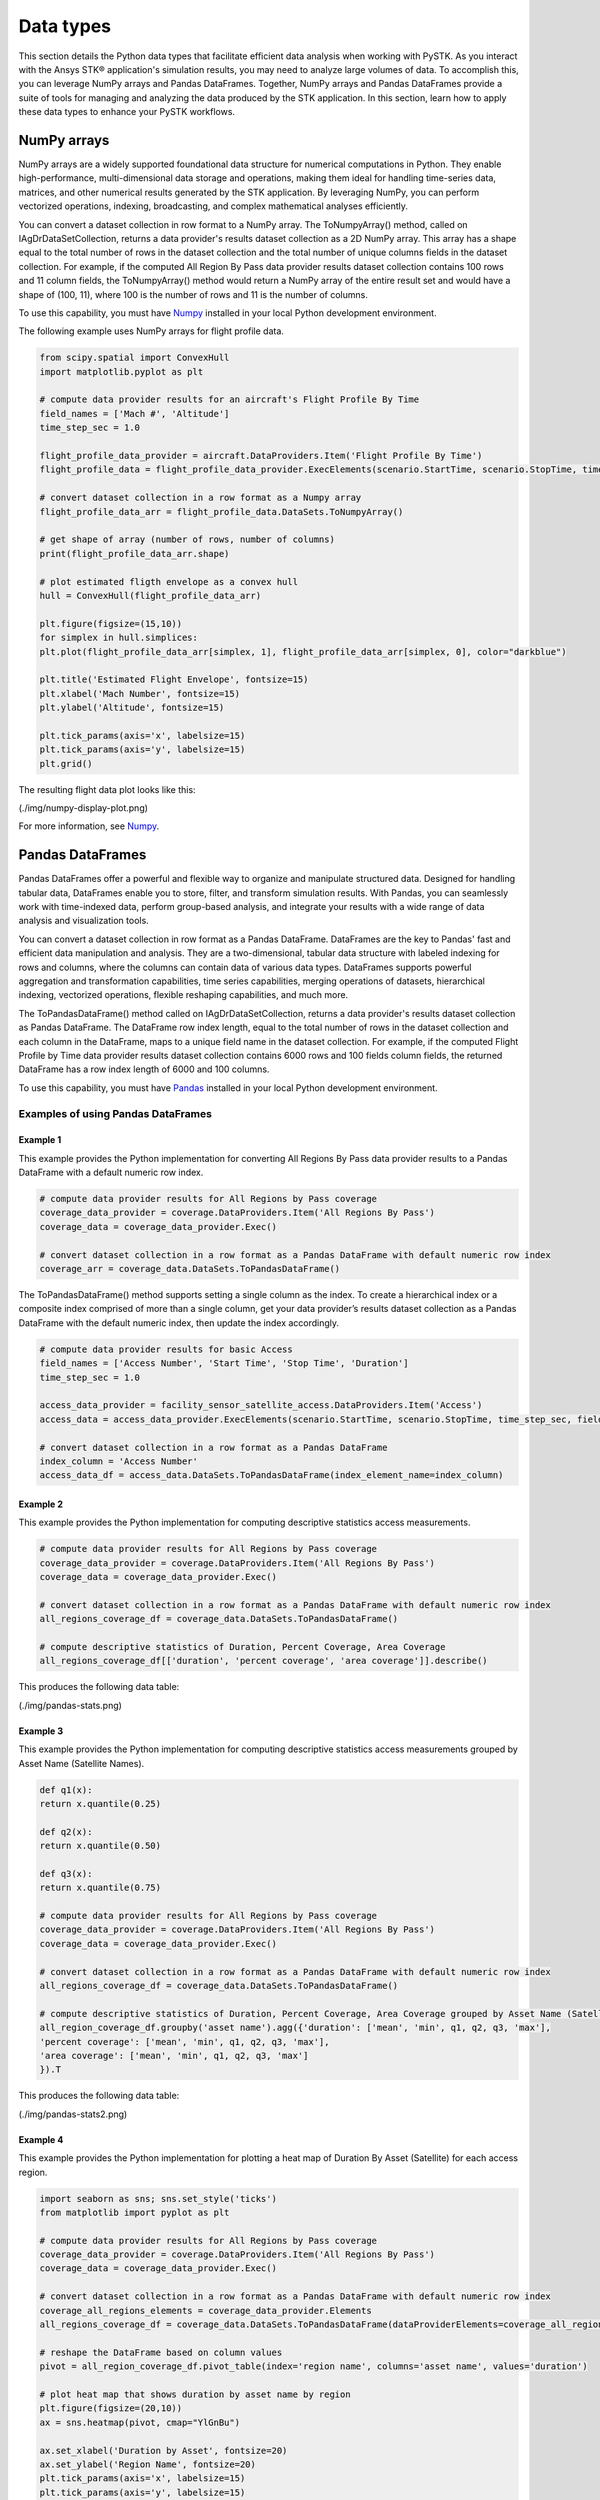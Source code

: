 Data types
##########

This section details the Python data types that facilitate efficient data analysis when working with PySTK. As you interact with the Ansys STK® application's simulation results, you may need to analyze large volumes of data. To accomplish this, you can leverage NumPy arrays and Pandas DataFrames. Together, NumPy arrays and Pandas DataFrames provide a suite of tools for managing and analyzing the data produced by the STK application. In this section, learn how to apply these data types to enhance your PySTK workflows.

NumPy arrays
============

NumPy arrays are a widely supported foundational data structure for numerical computations in Python. They enable high-performance, multi-dimensional data storage and operations, making them ideal for handling time-series data, matrices, and other numerical results generated by the STK application. By leveraging NumPy, you can perform vectorized operations, indexing, broadcasting, and complex mathematical analyses efficiently.

You can convert a dataset collection in row format to a NumPy array. The ToNumpyArray() method, called on IAgDrDataSetCollection, returns a data provider's results dataset collection as a 2D NumPy array. This array has a shape equal to the total number of rows in the dataset collection and the total number of unique columns fields in the dataset collection. For example, if the computed All Region By Pass data provider results dataset collection contains 100 rows and 11 column fields, the ToNumpyArray() method would return a NumPy array of the entire result set and would have a shape of (100, 11), where 100 is the number of rows and 11 is the number of columns.

To use this capability, you must have `Numpy <https://numpy.org/>`_ installed in your local Python development environment.

The following example uses NumPy arrays for flight profile data.

.. code-block:: python

    from scipy.spatial import ConvexHull
    import matplotlib.pyplot as plt
    
    # compute data provider results for an aircraft's Flight Profile By Time
    field_names = ['Mach #', 'Altitude']
    time_step_sec = 1.0
    
    flight_profile_data_provider = aircraft.DataProviders.Item('Flight Profile By Time')
    flight_profile_data = flight_profile_data_provider.ExecElements(scenario.StartTime, scenario.StopTime, time_step_sec, field_names)
    
    # convert dataset collection in a row format as a Numpy array
    flight_profile_data_arr = flight_profile_data.DataSets.ToNumpyArray()
    
    # get shape of array (number of rows, number of columns)
    print(flight_profile_data_arr.shape)
    
    # plot estimated fligth envelope as a convex hull
    hull = ConvexHull(flight_profile_data_arr)
    
    plt.figure(figsize=(15,10))
    for simplex in hull.simplices:
    plt.plot(flight_profile_data_arr[simplex, 1], flight_profile_data_arr[simplex, 0], color="darkblue")
    
    plt.title('Estimated Flight Envelope', fontsize=15)
    plt.xlabel('Mach Number', fontsize=15)
    plt.ylabel('Altitude', fontsize=15)
    
    plt.tick_params(axis='x', labelsize=15)
    plt.tick_params(axis='y', labelsize=15)
    plt.grid()

The resulting flight data plot looks like this:

(./img/numpy-display-plot.png)

For more information, see `Numpy <https://numpy.org/>`_.


Pandas DataFrames
=================

Pandas DataFrames offer a powerful and flexible way to organize and manipulate structured data. Designed for handling tabular data, DataFrames enable you to store, filter, and transform simulation results. With Pandas, you can seamlessly work with time-indexed data, perform group-based analysis, and integrate your results with a wide range of data analysis and visualization tools.

You can convert a dataset collection in row format as a Pandas DataFrame. DataFrames are the key to Pandas' fast and efficient data manipulation and analysis. They are a two-dimensional, tabular data structure with labeled indexing for rows and columns, where the columns can contain data of various data types. DataFrames supports powerful aggregation and transformation capabilities, time series capabilities, merging operations of datasets, hierarchical indexing, vectorized operations, flexible reshaping capabilities, and much more.

The ToPandasDataFrame() method called on IAgDrDataSetCollection, returns a data provider's results dataset collection as Pandas DataFrame. The DataFrame row index length, equal to the total number of rows in the dataset collection and each column in the DataFrame, maps to a unique field name in the dataset collection. For example, if the computed Flight Profile by Time data provider results dataset collection contains 6000 rows and 100 fields column fields, the returned DataFrame has a row index length of 6000 and 100 columns.

To use this capability, you must have `Pandas <https://pandas.pydata.org/>`_ installed in your local Python development environment.

Examples of using Pandas DataFrames
-----------------------------------

Example 1
^^^^^^^^^

This example provides the Python implementation for converting All Regions By Pass data provider results to a Pandas DataFrame with a default numeric row index.

.. code-block:: python

    # compute data provider results for All Regions by Pass coverage
    coverage_data_provider = coverage.DataProviders.Item('All Regions By Pass')
    coverage_data = coverage_data_provider.Exec()
    
    # convert dataset collection in a row format as a Pandas DataFrame with default numeric row index
    coverage_arr = coverage_data.DataSets.ToPandasDataFrame()

The ToPandasDataFrame() method supports setting a single column as the index. To create a hierarchical index or a composite index comprised of more than a single column, get your data provider’s results dataset collection as a Pandas DataFrame with the default numeric index, then update the index accordingly.

.. code-block:: python

    # compute data provider results for basic Access
    field_names = ['Access Number', 'Start Time', 'Stop Time', 'Duration']
    time_step_sec = 1.0

    access_data_provider = facility_sensor_satellite_access.DataProviders.Item('Access')
    access_data = access_data_provider.ExecElements(scenario.StartTime, scenario.StopTime, time_step_sec, field_names)

    # convert dataset collection in a row format as a Pandas DataFrame
    index_column = 'Access Number'
    access_data_df = access_data.DataSets.ToPandasDataFrame(index_element_name=index_column)

Example 2
^^^^^^^^^

This example provides the Python implementation for computing descriptive statistics access measurements.

.. code-block:: python

    # compute data provider results for All Regions by Pass coverage
    coverage_data_provider = coverage.DataProviders.Item('All Regions By Pass')
    coverage_data = coverage_data_provider.Exec()

    # convert dataset collection in a row format as a Pandas DataFrame with default numeric row index
    all_regions_coverage_df = coverage_data.DataSets.ToPandasDataFrame()

    # compute descriptive statistics of Duration, Percent Coverage, Area Coverage
    all_regions_coverage_df[['duration', 'percent coverage', 'area coverage']].describe()

This produces the following data table:

(./img/pandas-stats.png)

Example 3
^^^^^^^^^

This example provides the Python implementation for computing descriptive statistics access measurements grouped by Asset Name (Satellite Names).

.. code-block:: python

    def q1(x):
    return x.quantile(0.25)

    def q2(x):
    return x.quantile(0.50)

    def q3(x):
    return x.quantile(0.75)

    # compute data provider results for All Regions by Pass coverage
    coverage_data_provider = coverage.DataProviders.Item('All Regions By Pass')
    coverage_data = coverage_data_provider.Exec()

    # convert dataset collection in a row format as a Pandas DataFrame with default numeric row index
    all_regions_coverage_df = coverage_data.DataSets.ToPandasDataFrame()

    # compute descriptive statistics of Duration, Percent Coverage, Area Coverage grouped by Asset Name (Satellite)
    all_region_coverage_df.groupby('asset name').agg({'duration': ['mean', 'min', q1, q2, q3, 'max'],
    'percent coverage': ['mean', 'min', q1, q2, q3, 'max'],
    'area coverage': ['mean', 'min', q1, q2, q3, 'max']
    }).T
    
This produces the following data table:

(./img/pandas-stats2.png)

Example 4
^^^^^^^^^

This example provides the Python implementation for plotting a heat map of Duration By Asset (Satellite) for each access region.

.. code-block:: python

    import seaborn as sns; sns.set_style('ticks')
    from matplotlib import pyplot as plt

    # compute data provider results for All Regions by Pass coverage
    coverage_data_provider = coverage.DataProviders.Item('All Regions By Pass')
    coverage_data = coverage_data_provider.Exec()

    # convert dataset collection in a row format as a Pandas DataFrame with default numeric row index
    coverage_all_regions_elements = coverage_data_provider.Elements
    all_regions_coverage_df = coverage_data.DataSets.ToPandasDataFrame(dataProviderElements=coverage_all_regions_elements)

    # reshape the DataFrame based on column values
    pivot = all_region_coverage_df.pivot_table(index='region name', columns='asset name', values='duration')

    # plot heat map that shows duration by asset name by region
    plt.figure(figsize=(20,10))
    ax = sns.heatmap(pivot, cmap="YlGnBu")

    ax.set_xlabel('Duration by Asset', fontsize=20)
    ax.set_ylabel('Region Name', fontsize=20)
    plt.tick_params(axis='x', labelsize=15)
    plt.tick_params(axis='y', labelsize=15)

This produces the following data map:

(./img/pandas-heat-map.png)

See `Pandas <https://pandas.pydata.org/>`_ for more information.


